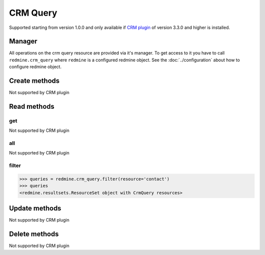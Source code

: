 CRM Query
=========

Supported starting from version 1.0.0 and only available if `CRM plugin <http://redminecrm.com/
projects/crm/pages/1>`_ of version 3.3.0 and higher is installed.

Manager
-------

All operations on the crm query resource are provided via it's manager. To get access to
it you have to call ``redmine.crm_query`` where ``redmine`` is a configured redmine object.
See the :doc:`../configuration` about how to configure redmine object.

Create methods
--------------

Not supported by CRM plugin

Read methods
------------

get
+++

Not supported by CRM plugin

all
+++

Not supported by CRM plugin

filter
++++++

.. py:method:: filter(**filters)
    :module: redmine.managers.ResourceManager
    :noindex:

    Returns crm query resources that match the given lookup parameters.

    :param string resource:
      .. raw:: html

          (required). Get crm queries for the requested resource. Available resources are:

      - contact
      - deal

    :param integer limit: (optional). How much resources to return.
    :param integer offset: (optional). Starting from what resource to return the other resources.
    :return: ResourceSet object

.. code-block:: python

    >>> queries = redmine.crm_query.filter(resource='contact')
    >>> queries
    <redmine.resultsets.ResourceSet object with CrmQuery resources>

Update methods
--------------

Not supported by CRM plugin

Delete methods
--------------

Not supported by CRM plugin
